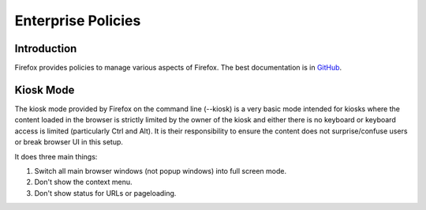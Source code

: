 Enterprise Policies
===================

Introduction
------------

Firefox provides policies to manage various aspects of Firefox. The best documentation is in `GitHub <https://github.com/mozilla/policy-templates/>`_.

Kiosk Mode
----------

The kiosk mode provided by Firefox on the command line (--kiosk) is a very basic mode intended for kiosks where the content loaded in the browser is strictly limited by the owner of the kiosk and either there is no keyboard or keyboard access is limited (particularly Ctrl and Alt). It is their responsibility to ensure the content does not surprise/confuse users or break browser UI in this setup.

It does three main things:

1. Switch all main browser windows (not popup windows) into full screen mode.
2. Don't show the context menu.
3. Don't show status for URLs or pageloading.
